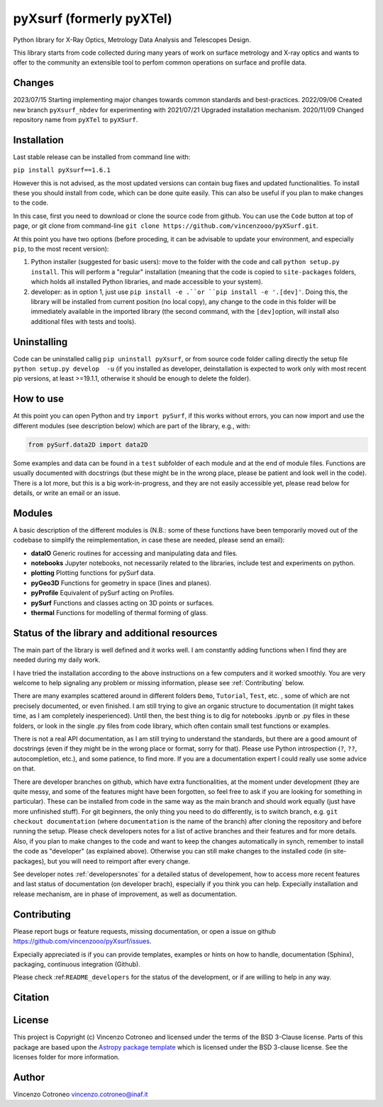 pyXsurf (formerly pyXTel)
=========================

Python library for X-Ray Optics, Metrology Data Analysis and Telescopes
Design. 

This library starts from code collected during many years of work on surface metrology and X-ray optics and wants to offer to the community an extensible tool to perfom common operations on surface and profile data.


Changes
-------
2023/07/15 Starting implementing major changes towards common standards and best-practices. 
2022/09/06 Created new branch ``pyXsurf_nbdev`` for experimenting with
2021/07/21 Upgraded installation mechanism.
2020/11/09 Changed repository name from ``pyXTel`` to
``pyXSurf``.

Installation
------------

Last stable release can be installed from command line with:

``pip install pyXsurf==1.6.1`` 
   
However this is not advised, as the most updated versions can contain bug fixes and updated functionalities.
To install these you should install from code, which can be done quite easily. This can also be useful if you plan to make changes to the code.

In this case, first you need to download or clone the source code from github. You can use the ``Code`` button at top of page, or git clone from command-line
``git clone https://github.com/vincenzooo/pyXSurf.git``. 

At this point you have two options (before proceding, it can be advisable to update your environment, and especially ``pip``, to the most recent version):

1. Python installer (suggested for basic users): move to the folder with the code and call ``python setup.py install``. This will perform a "regular" installation  (meaning that the code is copied to ``site-packages`` folders, which holds all installed Python libraries, and made accessible to your system).

2. developer: as in option 1, just use ``pip install -e .``or ``pip install -e '.[dev]'``. Doing this, the library will be installed from current position (no local copy), any change to the code in this folder will be immediately available in the imported library (the second command, with the ``[dev]``\ option, will install also additional files with tests and tools).

Uninstalling
------------

Code can be uninstalled callig ``pip uninstall pyXsurf``, or from source code folder calling directly the setup file ``python setup.py develop  -u`` (if you installed as developer, deinstallation is expected to work only with most recent pip versions, at least >=19.1.1, otherwise it should be enough to delete the folder).

How to use
----------

At this point you can open Python and try ``import pySurf``, if this
works without errors, you can now import and use the different modules (see description below) which are part of the library, e.g., with:

.. code:: python

   from pySurf.data2D import data2D
   
Some examples and data can be found in a ``test`` subfolder of each
module and at the end of module files. Functions are usually documented with docstrings (but these might be in the wrong place, please be patient and look well in the code). 
There is a lot more, but this is a big work-in-progress, and they are not easily accessible yet, please read below for details, or write an email or an issue.

Modules
-------

.. image:: /docs/resources/wip.png
   :class: wip-icon
   
A basic description of the different modules is (N.B.: some of these functions have been temporarily moved out of the codebase to simplify the reimplementation, in case these are needed, please send an email):

-  **dataIO** Generic routines for accessing and manipulating data and
   files.

-  **notebooks** Jupyter notebooks, not necessarily related to the
   libraries, include test and experiments on python.

-  **plotting** Plotting functions for pySurf data.

-  **pyGeo3D** Functions for geometry in space (lines and planes).

-  **pyProfile** Equivalent of pySurf acting on Profiles.

-  **pySurf** Functions and classes acting on 3D points or surfaces.

-  **thermal** Functions for modelling of thermal forming of glass.



Status of the library and additional resources
-----------------------------------------------

The main part of the library is well defined and it works well. I am
constantly adding functions when I find they are needed during my daily work. 

I have tried the installation according to the above instructions on a few computers and it worked smoothly. You are very welcome to help signaling any problem or missing information, please see :ref:`Contributing` below.

There are many examples scattered around in different folders ``Demo``, ``Tutorial``, ``Test``, etc. , some of which are not precisely documented, or even finished. I am still trying to give an organic structure to documentation (it might takes time, as I am completely inesperienced). Until then, the best thing is to dig for notebooks .ipynb or .py files in these folders, or look in the single .py files from code library, which often contain small test functions or examples.

There is not a real API documentation, as I am still trying to understand the standards, but there are a good amount of docstrings (even if they might be in the wrong place or format, sorry for that). Please use Python introspection (``?``, ``??``, autocompletion, etc.), and some patience, to find more. If you are a documentation expert I could really use some advice on that.

There are developer branches on github, which have extra functionalities, at the moment under development (they are quite messy, and some of the features might have been forgotten, so feel free to ask if you are looking for something in particular). These can be installed from code in the same way as the main branch and should work equally (just have more unfinished stuff). For git beginners, the only thing you need to do differently, is to switch branch, e.g. ``git checkout documentation`` (where ``documentation`` is the name of the branch) after cloning the repository and before running the setup. Please check developers notes for a list of active branches and their features and for more details. Also, if you plan to make changes to the code and want to keep the changes automatically in synch, remember to install the code as "developer" (as explained above). Otherwise you can still make changes to the installed code (in site-packages), but you will need to reimport after every change.

See developer notes :ref:`developersnotes` for a detailed status of developement, how to access more recent features and last status of documentation (on developer brach), especially if you think you can help.
Expecially installation and release mechanism, are in phase of improvement, as well as documentation.

.. _contributing

Contributing
------------

Please report bugs or feature requests, missing documentation, or open a
issue on github https://github.com/vincenzooo/pyXsurf/issues.

Expecially appreciated is if you can provide templates, examples or
hints on how to handle, documentation (Sphinx), packaging, continuous
integration (Github).

Please check :ref:``README_developers`` for the status of the
development, or if are willing to help in any way.

Citation
--------

.. image:: https://zenodo.org/badge/165474659.svg
   :target: https://zenodo.org/badge/latestdoi/165474659

License
-------

This project is Copyright (c) Vincenzo Cotroneo and licensed under
the terms of the BSD 3-Clause license. Parts of this package are based upon
the `Astropy package template <https://github.com/astropy/package-template>`_
which is licensed under the BSD 3-clause license. See the licenses folder for
more information.


Author
------

Vincenzo Cotroneo vincenzo.cotroneo@inaf.it
